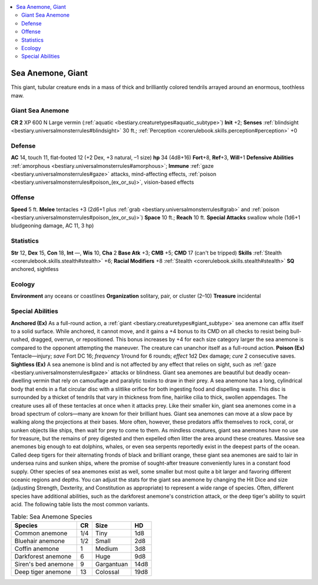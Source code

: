
.. _`bestiary3.seaanemone`:

.. contents:: \ 

.. _`bestiary3.seaanemone#sea_anemone_giant`:

Sea Anemone, Giant
*******************
This giant, tubular creature ends in a mass of thick and brilliantly colored tendrils arrayed around an enormous, toothless maw.

.. _`bestiary3.seaanemone#giant_sea_anemone`:

Giant Sea Anemone
==================

**CR 2** 
XP 600
N Large vermin (:ref:`aquatic <bestiary.creaturetypes#aquatic_subtype>`\ )
\ **Init**\  +2; \ **Senses**\  :ref:`blindsight <bestiary.universalmonsterrules#blindsight>`\  30 ft.; :ref:`Perception <corerulebook.skills.perception#perception>`\  +0

.. _`bestiary3.seaanemone#defense`:

Defense
========
\ **AC**\  14, touch 11, flat-footed 12 (+2 Dex, +3 natural, –1 size)
\ **hp**\  34 (4d8+16)
\ **Fort**\ +8, \ **Ref**\ +3, \ **Will**\ +1
\ **Defensive Abilities**\  :ref:`amorphous <bestiary.universalmonsterrules#amorphous>`\ ; \ **Immune**\  :ref:`gaze <bestiary.universalmonsterrules#gaze>`\  attacks, mind-affecting effects, :ref:`poison <bestiary.universalmonsterrules#poison_(ex_or_su)>`\ , vision-based effects

.. _`bestiary3.seaanemone#offense`:

Offense
========
\ **Speed**\  5 ft.
\ **Melee**\  tentacles +3 (2d6+1 plus :ref:`grab <bestiary.universalmonsterrules#grab>`\  and :ref:`poison <bestiary.universalmonsterrules#poison_(ex_or_su)>`\ )
\ **Space**\  10 ft.; \ **Reach**\  10 ft.
\ **Special Attacks**\  swallow whole (1d6+1 bludgeoning damage, AC 11, 3 hp)

.. _`bestiary3.seaanemone#statistics`:

Statistics
===========
\ **Str**\  12, \ **Dex**\  15, \ **Con**\  18, \ **Int**\  —, \ **Wis**\  10, \ **Cha**\  2
\ **Base Atk**\  +3; \ **CMB**\  +5; \ **CMD**\  17 (can't be tripped)
\ **Skills**\  :ref:`Stealth <corerulebook.skills.stealth#stealth>`\  +6; \ **Racial Modifiers**\  +8 :ref:`Stealth <corerulebook.skills.stealth#stealth>`
\ **SQ**\  anchored, sightless

.. _`bestiary3.seaanemone#ecology`:

Ecology
========
\ **Environment**\  any oceans or coastlines
\ **Organization**\  solitary, pair, or cluster (2–10)
\ **Treasure**\  incidental 

.. _`bestiary3.seaanemone#special_abilities`:

Special Abilities
==================
\ **Anchored (Ex)**\  As a full-round action, a :ref:`giant <bestiary.creaturetypes#giant_subtype>`\  sea anemone can affix itself to a solid surface. While anchored, it cannot move, and it gains a +4 bonus to its CMD on all checks to resist being bull-rushed, dragged, overrun, or repositioned. This bonus increases by +4 for each size category larger the sea anemone is compared to the opponent attempting the maneuver. The creature can unanchor itself as a full-round action.
\ **Poison (Ex)**\  Tentacle­—injury; \ *save*\  Fort DC 16; \ *frequency*\  1/round for 6 rounds; \ *effect*\  1d2 Dex damage; \ *cure*\  2 consecutive saves. 
\ **Sightless (Ex)**\  A sea anemone is blind and is not affected by any effect that relies on sight, such as :ref:`gaze <bestiary.universalmonsterrules#gaze>`\  attacks or blindness. 
Giant sea anemones are beautiful but deadly ocean-dwelling vermin that rely on camouflage and paralytic toxins to draw in their prey. A sea anemone has a long, cylindrical body that ends in a flat circular disc with a slitlike orifice for both ingesting food and dispelling waste. This disc is surrounded by a thicket of tendrils that vary in thickness from fine, hairlike cilia to thick, swollen appendages. The creature uses all of these tentacles at once when it attacks prey. Like their smaller kin, giant sea anemones come in a broad spectrum of colors—many are known for their brilliant hues.
Giant sea anemones can move at a slow pace by walking along the projections at their bases. More often, however, these predators affix themselves to rock, coral, or sunken objects like ships, then wait for prey to come to them.
As mindless creatures, giant sea anemones have no use for treasure, but the remains of prey digested and then expelled often litter the area around these creatures. Massive sea anemones big enough to eat dolphins, whales, or even sea serpents reportedly exist in the deepest parts of the ocean. Called deep tigers for their alternating fronds of black and brilliant orange, these giant sea anemones are said to lair in undersea ruins and sunken ships, where the promise of sought-after treasure conveniently lures in a constant food supply.
Other species of sea anemones exist as well, some smaller but most quite a bit larger and favoring different oceanic regions and depths. You can adjust the stats for the giant sea anemone by changing the Hit Dice and size (adjusting Strength, Dexterity, and Constitution as appropriate) to represent a wide range of species. Often, different species have additional abilities, such as the darkforest anemone's constriction attack, or the deep tiger's ability to squirt acid. The following table lists the most common variants.

.. _`bestiary3.seaanemone#sea_anemone_species`:

.. list-table:: Table: Sea Anemone Species
   :header-rows: 1
   :class: contrast-reading-table
   :widths: auto

   * - Species
     - CR
     - Size
     - HD
   * - Common anemone
     - 1/4
     - Tiny
     - 1d8
   * - Bluehair anemone
     - 1/2
     - Small
     - 2d8
   * - Coffin anemone
     - 1
     - Medium
     - 3d8
   * - Darkforest anemone
     - 6
     - Huge
     - 9d8
   * - Siren's bed anemone
     - 9
     - Gargantuan
     - 14d8
   * - Deep tiger anemone
     - 13
     - Colossal
     - 19d8 

